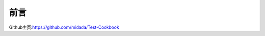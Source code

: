 
=================================
前言
=================================

Github主页:https://github.com/midada/Test-Cookbook
